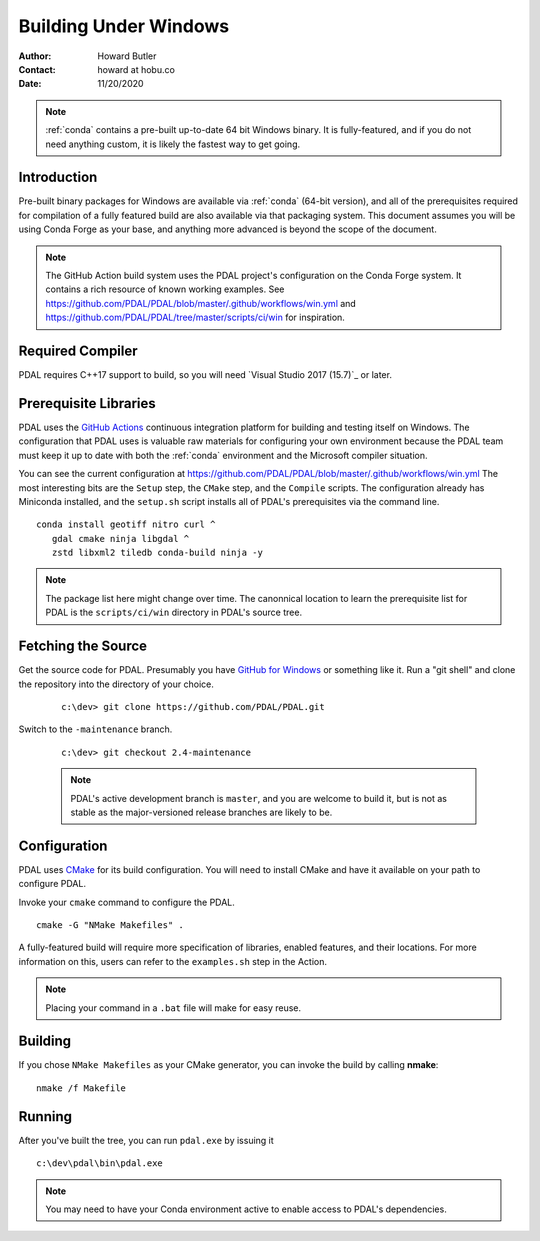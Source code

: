 .. _building_windows:

==============================================================================
Building Under Windows
==============================================================================

:Author: Howard Butler
:Contact: howard at hobu.co
:Date: 11/20/2020

.. note::

    :ref:`conda` contains a pre-built up-to-date 64 bit Windows binary. It
    is fully-featured, and if you do not need anything custom, it is likely
    the fastest way to get going.


Introduction
------------------------------------------------------------------------------

Pre-built binary packages for Windows are available via :ref:`conda` (64-bit version),
and all of the prerequisites required for compilation of a fully featured build
are also available via that packaging system. This document assumes you
will be using Conda Forge as your base, and anything more advanced is beyond
the scope of the document.

.. note::

    The GitHub Action build system uses the PDAL project's configuration on the Conda Forge
    system. It contains a rich resource of known working examples. See
    https://github.com/PDAL/PDAL/blob/master/.github/workflows/win.yml and
    https://github.com/PDAL/PDAL/tree/master/scripts/ci/win for inspiration.

Required Compiler
------------------------------------------------------------------------------

PDAL requires C++17 support to build, so you will need `Visual Studio 2017 (15.7)`_ or
later.

.. _CMake: http://www.cmake.org

Prerequisite Libraries
------------------------------------------------------------------------------

PDAL uses the `GitHub Actions`_ continuous integration platform for building and
testing itself on Windows. The configuration that PDAL uses is valuable
raw materials for configuring your own environment because the PDAL
team must keep it up to date with both the :ref:`conda` environment and
the Microsoft compiler situation.

You can see the current configuration at
https://github.com/PDAL/PDAL/blob/master/.github/workflows/win.yml The most interesting bits
are the ``Setup`` step, the ``CMake`` step, and the ``Compile`` scripts.
The configuration already has Miniconda installed, and the
``setup.sh`` script installs all of PDAL's prerequisites via the command
line.

::

   conda install geotiff nitro curl ^
      gdal cmake ninja libgdal ^
      zstd libxml2 tiledb conda-build ninja -y

.. note::

    The package list here might change over time. The canonnical location
    to learn the  prerequisite list for PDAL is the ``scripts/ci/win``
    directory in PDAL's source tree.

.. _`GitHub Actions`: https://github.com/PDAL/PDAL/actions


Fetching the Source
------------------------------------------------------------------------------

Get the source code for PDAL. Presumably you have `GitHub for Windows`_ or
something like it. Run a "git shell" and clone the repository into the
directory of your choice.

   ::

      c:\dev> git clone https://github.com/PDAL/PDAL.git

.. _`GitHub for Windows`: https://desktop.github.com/

Switch to the ``-maintenance`` branch.

   ::

      c:\dev> git checkout 2.4-maintenance


   .. note::

        PDAL's active development branch is ``master``, and you are welcome to
        build it, but is not as stable as the major-versioned release
        branches are likely to be.

Configuration
------------------------------------------------------------------------------

PDAL uses `CMake`_ for its build configuration. You will need to install CMake
and have it available on your path to configure PDAL.

Invoke your ``cmake`` command to configure the PDAL.

::

    cmake -G "NMake Makefiles" .

A fully-featured build will require more specification of libraries, enabled
features, and their locations. For more information on this, users can refer to the ``examples.sh`` step in the Action.


.. note::

    Placing your command in a ``.bat`` file will make for easy reuse.

Building
------------------------------------------------------------------------------

If you chose ``NMake Makefiles`` as your CMake generator, you can
invoke the build by calling **nmake**:

::

    nmake /f Makefile


Running
------------------------------------------------------------------------------

After you've built the tree, you can run ``pdal.exe`` by issuing it

::

    c:\dev\pdal\bin\pdal.exe

.. note::

    You may need to have your Conda environment active to enable access to
    PDAL's dependencies.
